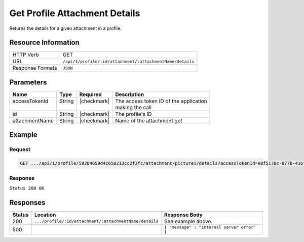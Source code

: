 .. _crafter-profile-api-profile-attachment-details:

==============================
Get Profile Attachment Details
==============================

Returns the details for a given attachment in a profile.

--------------------
Resource Information
--------------------

+------------------+-----------------------------------------------------------------------------+
|| HTTP Verb       || GET                                                                        |
+------------------+-----------------------------------------------------------------------------+
|| URL             || ``/api/1/profile/:id/attachment/:attachmentName/details``                  |
+------------------+-----------------------------------------------------------------------------+
|| Response Formats|| ``JSON``                                                                   |
+------------------+-----------------------------------------------------------------------------+

----------
Parameters
----------

+-------------------+-------------+---------------+----------------------------------------------+
|| Name             || Type       || Required     || Description                                 |
+===================+=============+===============+==============================================+
|| accessTokenId    || String     || |checkmark|  || The access token ID of the application      |
||                  ||            ||              || making the call                             |
+-------------------+-------------+---------------+----------------------------------------------+
|| id               || String     || |checkmark|  || The profile's ID                            |
+-------------------+-------------+---------------+----------------------------------------------+
|| attachmentName   || String     || |checkmark|  || Name of the attachment get                  |
+-------------------+-------------+---------------+----------------------------------------------+

-------
Example
-------

^^^^^^^
Request
^^^^^^^

.. code-block:: guess

  GET .../api/1/profile/59284659d4c650213cc2f3fc/attachment/picture1/details?accessTokenId=e8f5170c-877b-416f-b70f-4b09772f8e2d


^^^^^^^^
Response
^^^^^^^^

``Status 200 OK``

.. code-block:: json
  :linenos:

  {
    "md5": "498a1e16be56873ef53a1a61295d1781",
    "contentType": "image/jpeg",
    "fileSize": "22.6 KB",
    "fileName": "picture1",
    "fileSizeBytes": 23193,
    "id": "59285cd3d4c650213cc2f3fd"
  }

---------
Responses
---------

+---------+--------------------------------------------------------+----------------------------------------------+
|| Status || Location                                              || Response Body                               |
+=========+========================================================+==============================================+
|| 200    || ``.../profile/:id/attachment/:attachmentName/details``|| See example above.                          |
+---------+--------------------------------------------------------+----------------------------------------------+
|| 500    ||                                                       || ``{ "message" : "Internal server error" }`` |
+---------+--------------------------------------------------------+----------------------------------------------+
